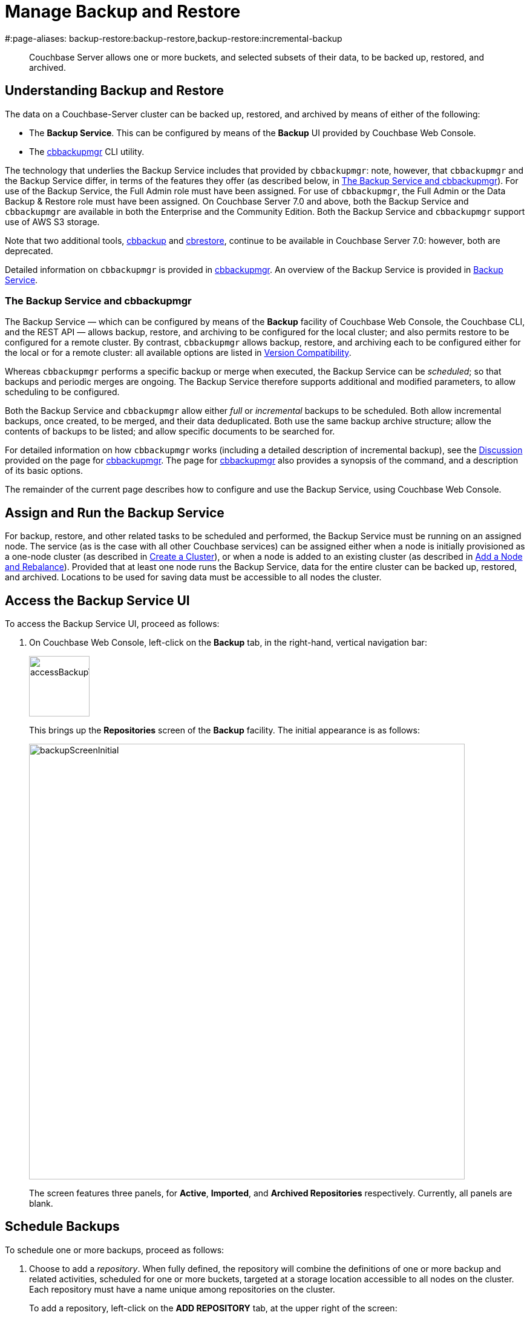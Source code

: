 = Manage Backup and Restore
#:page-aliases: backup-restore:backup-restore,backup-restore:incremental-backup

[abstract]
Couchbase Server allows one or more buckets, and selected subsets of their data, to be backed up, restored, and archived.

[#understanding-backup-and-restore]
== Understanding Backup and Restore

The data on a Couchbase-Server cluster can be backed up, restored, and archived by means of either of the following:

* The *Backup Service*.
This can be configured by means of the *Backup* UI provided by Couchbase Web Console.

* The xref:backup-restore:cbbackupmgr.adoc[cbbackupmgr] CLI utility.

The technology that underlies the Backup Service includes that provided by `cbbackupmgr`: note, however, that `cbbackupmgr` and the Backup Service differ, in terms of the features they offer (as described below, in xref:manage:manage-backup-and-restore/manage-backup-and-restore.adoc#the-backup-service-and-cbbackupmgr[The Backup Service and cbbackupmgr]).
For use of the Backup Service, the Full Admin role must have been assigned.
For use of `cbbackupmgr`, the Full Admin or the Data Backup & Restore role must have been assigned.
On Couchbase Server 7.0 and above, both the Backup Service and `cbbackupmgr` are available in both the Enterprise and the Community Edition.
Both the Backup Service and `cbbackupmgr` support use of AWS S3 storage.

Note that two additional tools, xref:cli:cbtools/cbbackup.adoc[cbbackup] and xref:cli:cbtools/cbrestore.adoc[cbrestore], continue to be available in Couchbase Server 7.0: however, both are deprecated.

Detailed information on `cbbackupmgr` is provided in xref:backup-restore:cbbackupmgr.adoc[cbbackupmgr].
An overview of the Backup Service is provided in xref:learn:services-and-indexes/services/backup-service.adoc[Backup Service].

[#the-backup-service-and-cbbackupmgr]
=== The Backup Service and cbbackupmgr

The Backup Service &#8212; which can be configured by means of the *Backup* facility of Couchbase Web Console, the Couchbase CLI, and the REST API &#8212; allows backup, restore, and archiving to be configured for the local cluster; and also permits restore to be configured for a remote cluster.
By contrast, `cbbackupmgr` allows backup, restore, and archiving each to be configured either for the local or for a remote cluster: all available options are listed in xref:backup-restore:enterprise-backup-restore.adoc##version-compatibility[Version Compatibility].

Whereas `cbbackupmgr` performs a specific backup or merge when executed, the Backup Service can be _scheduled_; so that backups and periodic merges are ongoing.
The Backup Service therefore supports additional and modified parameters, to allow scheduling to be configured.

Both the Backup Service and `cbbackupmgr` allow either _full_ or _incremental_ backups to be scheduled.
Both allow incremental backups, once created, to be merged, and their data deduplicated.
Both use the same backup archive structure; allow the contents of backups to be listed; and allow specific documents to be searched for.

For detailed information on how `cbbackupmgr` works (including a detailed description of incremental backup), see the xref:backup-restore:cbbackupmgr.adoc#discussion[Discussion] provided on the page for xref:backup-restore:cbbackupmgr.adoc[cbbackupmgr].
The page for xref:backup-restore:cbbackupmgr.adoc[cbbackupmgr] also provides a synopsis of the command, and a description of its basic options.

The remainder of the current page describes how to configure and use the Backup Service, using Couchbase Web Console.

[#node-configuration]
== Assign and Run the Backup Service

For backup, restore, and other related tasks to be scheduled and performed, the Backup Service must be running on an assigned node.
The service (as is the case with all other Couchbase services) can be assigned either when a node is initially provisioned as a one-node cluster (as described in xref:manage:manage-nodes/create-cluster.adoc[Create a Cluster]), or when a node is added to an existing cluster (as described in xref:manage:manage-nodes/add-node-and-rebalance.adoc[Add a Node and Rebalance]).
Provided that at least one node runs the Backup Service, data for the entire cluster can be backed up, restored, and archived.
Locations to be used for saving data must be accessible to all nodes the cluster.

[#access-the-backup-service-ui]
== Access the Backup Service UI

To access the Backup Service UI, proceed as follows:

. On Couchbase Web Console, left-click on the *Backup* tab, in the right-hand, vertical navigation bar:
+
image::manage-backup-restore/accessBackupTab.png[,100,align=left]
+
This brings up the *Repositories* screen of the *Backup* facility.
The initial appearance is as follows:
+
image::manage-backup-restore/backupScreenInitial.png[,720,align=left]
+
The screen features three panels, for *Active*, *Imported*, and *Archived Repositories* respectively.
Currently, all panels are blank.

[#schedule-backups]
== Schedule Backups

To schedule one or more backups, proceed as follows:

. Choose to add a _repository_.
When fully defined, the repository will combine the definitions of one or more backup and related activities, scheduled for one or more buckets, targeted at a storage location accessible to all nodes on the cluster.
Each repository must have a name unique among repositories on the cluster.
+
To add a repository, left-click on the *ADD REPOSITORY* tab, at the upper right of the screen:
+
image::manage-backup-restore/addRepositoryTab.png[,140,align=left]
+
This brings up the *Select plan* dialog, which initially appears as follows:
+
image::manage-backup-restore/selectPlanDialog.png[,420,align=left]

. Specify whether to use a default or a custom plan.
A _plan_ determines what kind of backup is to occur, affecting what data, and on what schedule.
Left-click on the control that appears at the right-hand side of the *Select plan* dialog's interactive text-field.
A pull-down menu appears, as follows:
+
image::manage-backup-restore/selectPlanDialogPullDownMenuInitial.png[,420,align=left]
+
Three options are thus provided.
The first two are *_daily_backups* and *_hourly_backups*: these are default plans that, as their names indicate, provide backups that are respectively daily and hourly.
(For more informaton, see xref:manage:manage-backup-and-restore/manage-backup-and-restore.adoc#default-plans[Default Plans], below.)
The third option is *+ Create new plan*: select this option:
+
image::manage-backup-restore/selectPlanDialogPullDownMenuSelection.png[,140,align=left]
+
This establishes the string *+ Create new plan* within the interactive text field.
To confirm, left-click on the *Next*, button, at the lower right of the dialog:
+
image::manage-backup-restore/selectPlanDialogPullDownMenuNext.png[,420,align=left]
+
The brings up the *Create Plan* dialog, which appears as follows:
+
image::manage-backup-restore/createPlanDialog.png[,420,align=left]

. Create a custom plan.
In the *Name* field of the *Create Plan* dialog, enter a name for the plan that is to be created.
The name must be unique across the cluster, can only use the characters `[`, `]`, `A` to `Z`, `a` to `z`, `&#95;` and `-`; and must not start with either `&#95;` or `-`.
+
Then, optionally, add a description for the plan in the *Description* field: the description can be up to 140 characters in length.
For example, to specify a plan for hourly backups, the following might be entered:
+
image::manage-backup-restore/createPlanDialogWithInitialInput.png[,420,align=left]
+
Next, specify the services for which data will be backed up.
Left-click on the *Services* control: this expands the dialog, and displays a complete list of Couchbase Services, each being accompanied by a checkbox.
+
image::manage-backup-restore/createPlanServicesListInitial.png[,90,align=left]
+
To specify that only data for the Data and Index Services should be backed up, uncheck the boxes for all the other services.
+
Next, to specify precise details of what should occur when the backup is run, left-click on the *Add Tasks* button.
The dialog now expands, to reveal the following fields:
+
image::manage-backup-restore/createPlanDialogAddTaskFields.png[,420,align=left]
+
The fields permit the input of data to specify the details of a particular task, referred to as *Task 1*.
Note that the dialog permits multiple tasks to be specified, by means of the *Add Task* button, at the lower left.
+
In the *Name* field, enter an appropriate name for the task: for example, *hourlyBackup*.
+
The *Period* field allows specification of the frequency of the task.
If the default selection, *Simplified*, is chosen, this specifies a daily backup according to details added lower in the *Task 1* panel.
Alternatively, to choose a specific frequency, access the control at the right-hand of the *Period* field.
A pull-down menu appears:
+
image::manage-backup-restore/periodPullDownMenu.png[,420,align=left]
+
From the pull-down menu, select *Hours*, to indicate that the frequency should be determined in units of hours.
+
In the *Type* field, specify the task to be performed, by accessing the control at the right-hand side of the field.
This displays the following pull-down menu:
+
image::manage-backup-restore/typePullDownMenu.png[,420,align=left]
+
Select *Backup*, from the pull-down menu.
(Note that this duly removes from the dialog the day-specification controls associated with *Simplified*.)
Then, in the *Frequency* field, specify the frequency with which the task should be performed.
The field only accepts integers: these must be between 1 and 200 inclusive.
To specify that the task be performed hourly, enter *1*.
+
In the *Time* field, specify a time of day at which the task is to be run.
The time of day must be specified as hours and minutes, separated by a colon.
Note that when the frequency-unit specified is *Minutes*, this field takes no input.
When the frequency-unit specified is *Hours* (as is the case in the current example), only the numbers signifying minutes (those after the colon) are used.
To ensure that the hourly task is performed on the hour, leave these numbers as *00*.
+
(Note that an overview of all options for task-scheduling is provided below, in the section xref:manage:manage-backup-and-restore/manage-backup-and-restore.adoc#review-scheduling-options[Review Scheduling Options].)
+
To complete specification of *Task 1*, determine whether the backup to be performed is *Full* or *Incremental*.
If it is to be *Full*, check the *Full Backup* checkbox.
If it is to be *Incremental* (as should be the case in the current example), leave the checkbox unchecked.
+
The dialog now appears as follows:
+
image::manage-backup-restore/taskPanelComplete.png[,420,align=left]
+
At this stage, if another task is to be specified, the *Add Task* button should be clicked on: this expands the dialog further, and provides another set of task-specification fields, for *Task 2*.
If the task already added is to be removed, left-click on the *Cancel* button: this discards the data that has been added for *Task 1*, and closes the task-panel.
If the specification of the plan is to be abandoned, left-click on the *Cancel* tab, at the lower right.
If the specification for *Task 1* is to be retained and used, and no other task is to be specified (as is the case in the current example), left-click on the *Next* button:
+
image::manage-backup-restore/nextButton.png[,130,align=left]
+
This brings up the *Create Repository* dialog, which appears as follows:
+
image::manage-backup-restore/createRepositoryDialogInitial.png[,420,align=left]

. Create a repository.
Enter data into the *Create Repository* dialog.
+
The *ID* should be a name for the repository.
The name must be unique across the cluster, can only use the characters `[`, `]`, `A` to `Z`, `a` to `z`, `&#95;` and `-`; and must not start with either `&#95;`, `-`, `[`, or `]`.
For example, `hourlyBackupRepo`.
+
The *Couchbase Bucket* should be the name of a _Couchbase_ bucket whose data is to be backed up.
If a bucket-name is entered, only data from this bucket is backed up.
If this field is left empty, data from all Couchbase buckets on the cluster is backed up.
Note that data from _Ephemeral_ buckets cannot be backed up.
+
Use the control at the right-hand side of the field, to select a bucket.
For the current example, the sample bucket `travel-sample` is assumed to have been installed (see xref:manage:manage-settings/install-sample-buckets.adoc[Sample Buckets]); and will be specified in this field.
+
The *Storage Location* can be specified as *Filesystem* (the default) or *Cloud*.
For the current example, *Filesystem* will be used.
Note that if *Cloud* is selected, allowing AWS S3 storage to be used, the dialog expands, and displays additional options: these are described below, in xref:manage:manage-backup-and-restore/manage-backup-and-restore.adoc#use-cloud-storage[Use Cloud Storage].
+
The *Archive* should be the location of the repository.
If on the local filesystem, this location must be a pathname accessible to all nodes within the cluster that are running the Backup Service.
+
When complete, the dialog may look as follows:
+
image::manage-backup-restore/createRepositoryDialogComplete.png[,420,align=left]
+
To confirm, left-click on the *Add* button:
+
image::manage-backup-restore/addButton.png[,120,align=left]

This concludes the process for creating repository and plan.
The *Repositories* screen now appears as follows:

image::manage-backup-restore/newRepository.png[,720,align=left]

The newly created repository, *hourlyBackupRepo*, is thus displayed with its associated plan, `hourlyBackupRepo`, with the affected bucket (`travel-sample`) and the next scheduled backup displayed.
Data Service and Index Service data for `travel-sample` will now be backed up to the specified location on the specified schedule.

A repository whose plan is being executed (with data thereby backed up repeatedly, on schedule) is referred to as an _active_ repository.

[#run-an-immediate-backup]
== Run an Immediate Backup

By means of the Backup Service, an _immediate_ backup can be run: this eliminates the need to wait for a scheduled backup to run at an appointed time.
To run an immediate backup, access the *Repositories* screen, and left-click on the row for an already-defined, active repository.
For example:

image::manage-backup-restore/selectActiveRepository.png[,720,align=left]

This causes the row to expand vertically, as follows:

image::manage-backup-restore/activeRepositoryRowExpanded.png[,720,align=left]

A number of buttons now appear, arranged horizontally across the bottom of the row, permitting a variety of actions.
To perform an immediate backup, left-click on the *Backup* button:

image::manage-backup-restore/backupButton.png[,120,align=left]

This displays the *Trigger Backup* dialog, which appears as follows:

image::manage-backup-restore/triggerBackup.png[,420,align=left]

The immediate backup to be performed will be _incremental_ by default.
To perform a _full_ backup, check the *Perform a full backup* checkbox.

Left-click on the *Backup* button, at the lower right of the dialog.
The dialog disappears, and a notification is displayed at the lower left of the console:

image::manage-backup-restore/immediateBackupNotification.png[,220,align=left]

This duly indicates that an immediate backup has been triggered.

[#inspect-backups]
== Inspect Backups

Using Couchbase Web Console, the history of backups to a specified repository can be reviewed.
Left-click on the row of a repository, to expand it vertically.
Then, left-click on the *Inspect Backups* button:

image::manage-backup-restore/inspectBackupsButton.png[,240,align=left]

This displays the *Backup* facility's *Data* screen, which appears as follows:

image::manage-backup-restore/inspectBackupsScreen.png[,720,align=left]

The screen provides two possible views, which are *Data* and *Tasks*: these can be selected by means of the buttons at the upper right:

image::manage-backup-restore/tasksAndDataButtons.png[,130,align=left]

The *Data* view is selected by default.
(Note the left-clicking the *Tasks* button displays the *Tasks* view: this is the same display as that accessed by means of the *Tasks* button, from the expanded row on the *Repositories* screen; and is described in xref:manage:manage-backup-and-restore/manage-backup-and-restore.adoc#inspect-tasks[Inspect Tasks], below.)

The main, lower panel of the *Data* view provides the ID of the repository (in this case, `56f42a97-6c52-4e32-8597-b0bfed34af29`) and its size (here, `22.856 MB`); and also provides a vertically arranged list of all backups that have occurred, with the earliest at the top.
Each backup has its own row; with its start-time, type (_full_ or _incremental_), and size.
To inspect a particular backup in detail, left-click on the control at the left-hand side of the row:

image::manage-backup-restore/examineBackup.png[,360,align=left]

This causes the row to expand vertically:

image::manage-backup-restore/examineBackupExpanded.png[,720,align=left]

The displayed data includes the UUID for the source cluster.
Also specified are the numbers of *Events* written for the Eventing Service, and the number of *Aliases* for the Search Service (here, the numbers are both zero).

Each bucket that has been backed up (in this case, the `travel-sample` bucket alone), appears on its assigned row in a table that specifies the number of items, mutations, and tombstones that have been included in the backup.
The row also lists the numbers of backed up indexes for the Index, Search, and Analytics Services; and the number of backed up Views.

The upper panel of the *Data* screen provides interactive fields labelled *Key* and *Search Path*.
These can be used to search for a specific document within the repository.
For example, type a known document key into the *Key* field &#8212; such as `airline_10`.
Then, enter the bucket name into the *Search Path* field: note that this requires explicit specification of both _scope_ and _collection_; unless default scope and collection have been used, in which case, explicit specification of the defaults is optional &#8212; for example, `travel-sample._default._default`.
The panels now appear as follows:

image::manage-backup-restore/searchPanelsForKeyAndBucket.png[,510,align=left]

To run the search, left-click on the *Examine* button.
The *Examine* screen is now displayed:

image::manage-backup-restore/examineScreen.png[,720,align=left]

Note that the controls adjacent to the *Diff* button, near the top of the screen, allow different backups to be selected, so that the differences between the document-versions they contain can be individually examined:

image::manage-backup-restore/diffSelector.png[,420,align=left]

The specified document is thereby shown, in the left and right-hand panels of the main display, in versions that respectively correspond to the backups selected.
When a field has changed, the earlier version appears shaded red, the later shaded green.

By default, a *Side-by-Side Diff* view of the specified document is shown.
To display an *Inline Diff* view, access the control at the upper right of the screen:

image::manage-backup-restore/diffView.png[,120,align=left]

The *Inline Diff* view is now provided:

image::manage-backup-restore/inlineDiffView.png[,720,align=left]

[#inspect-tasks]
== Inspect Tasks

To inspect currently defined tasks, do _either_ of the following:

* Left-click on the *Tasks* button that appears on the expanded row for a repository, on the *Repositories* screen.

* Left-click on the *Tasks* button that appears at the upper-right of the *Data* screen, which has been accessed by means of the *Inspect Backups* button that appears on the expanded row for a repository, on the *Repositories* screen.

The *Tasks* screen appears as follows:

image::manage-backup-restore/tasksScreen.png[,720,align=left]

The screen provides two possible views, which are *Data* and *Tasks*: these can be selected by means of the buttons at the upper right.
The *Tasks* button is currently selected.
(Left-clicking on the *Data* button displays the *Data* screen, described above in xref:manage:manage-backup-and-restore/manage-backup-and-restore.adoc#inspect-backups[Inspect Backups]).

The *Running* field provides information on any tasks currently running.
The *History* button permits a refresh of data shown in the lower panel; which lists the current history of tasks performed.
The *Get Tasks* button allows specific tasks to be identified by search, and displayed.
The earliest date for the task can be specified in the *Since Day* field; and the name of the task in the *Task Name* field, so as to narrow the search.
A limit on the number of tasks displayed can be specified as an integer, between 1 and 100 inclusive, in the *Limit* field.

The main task list, in the lower panel has an *Offset* figure displayed at its head: this indicates the position in the list of the first displayed task; and changes when the *prev batch* and *next batch* controls, at the right-hand side, are left-clicked on.
The task list is presented as a table, which shows, for each task that has been executed, the *Task name*, *Task type* (such as *Backup* or *Merge*), status (such as *done* or *running*), the *Elapsed* time for the task, the size of data that was *Transferred* by the task, and the *Start* and *End* times for the task.

To inspect a particular task in detail, left-click on the row for the task.
For example:

image::manage-backup-restore/leftClickOnTaskRow.png[,240,align=left]

The selected row is expanded vertically, as follows:

image::manage-backup-restore/expandedTaskRow.png[,480,align=left]

The details of the task are thus displayed as a JSON document.
The details include counts of items, vBuckets, and bytes received from the operation.
The `node_runs` subdocument provides information specific to each node in the cluster.

[#schedule-merges]
== Schedule Merges

A _merge_ allows multiple backups to be combined as one; with _deduplication_ occurring.

Merges can be scheduled to be applied to backed up data within a defined repository.
Proceed as follows, noting that the initial steps (for adding a repository, creating a new plan, and adding a backup task to the plan) are the same as those described in xref:manage:manage-backup-and-restore/manage-backup-and-restore.adoc#schedule-backups[Schedule Backups], above.

. Access the *Repositories* screen, and left-click on *ADD REPOSITORY*.
When the *Select plan* dialog is displayed, choose *+ Create new plan*.

. In the *Create plan* dialog, specify a *Name* and a *Description* for the plan.
Then, specify the *Services* whose data should be backed up.
+
Note that a merge can only be scheduled as part of a plan that also schedules backup: the merge will be applied to backups within the defined repository.

. Left-click on *Add Task*, and add a *Backup* task as *Task 1*.
For example:
+
image::manage-backup-restore/backUpTaskForMerging.png[,420,align=left]
+
This task calls for a backup to occur every two minutes.
Next, left-click on *Add Task*:
+
image::manage-backup-restore/addTaskButton.png[,100,align=left]
+
When the fields for *Task 2* appear, specify the task of type *Merge*, with a frequency of *10* minutes.
For example:
+
image::manage-backup-restore/mergeTask.png[,420,align=left]
+
The *Type* of the task *MergeTask* has thus been specified as *Merge*, with a frequency of 10 minutes.
Note the fields *Merge Offset Start* and *Merge Offset End*, which respectively specify the relatively start and end points of each merge that will be performed.
The offset start of *7* indicates that each merge will start with backups that were made 7 days before the current day (that is, 8 days ago), if such backups exist.
The offset end of *0* indicates that each merge will conclude with backups that were made today, if such backups exist.
If backups were not made every day during the specified period, as many as can be found will be merged.
+
Left-click on the *Next* button:
+
image::manage-backup-restore/nextButton.png[,140,align=left]

. When the *Create repository* dialog appears, create a repository.
For example:
+
image::manage-backup-restore/createRepositoryForMerge.png[,420,align=left]
+
Left-click on the *Add* button.
The new repository now appears in the *Repositories* screen:
+
image::manage-backup-restore/newRepositoryConfirmed.png[,720,align=left]

The defined backups and merges will now occur, on the specified schedule.
This can eventally be seen by left-clicking on the row for the new repository, and then left-clicking on *Inspect Backups*.

image::manage-backup-restore/inspectMergedBackup.png[,720,align=left]

The *# Backups merged:* field indicates that *6* backups have been merged into the full backup that appears on the first line.
The first of the next series of continuing incremental backups appears on the second line.

[#perform-an-immediate-merge]
== Perform an Immediate Merge

By accessing a vertically expanded repository display on the *Repositories* screen, an _immediate merge_ can be manually triggered.
The repository does not need to have scheduled merges in its plan; but must already contain multiple backups, so that these can be merged.
Proceed as follows:

. On the *Repositories* screen, select a repository that contains multiple backups, by left-clicking on the row for the repository.
When the row has expanded vertically, left-click on the *Merge* button:
+
image::manage-backup-restore/mergeButton.png[,90,align=left]
+
The *Merge* dialog is now displayed:
+
image:manage-backup-restore/mergeDialog.png[,420,align=left]
+
The dialog allows determination of which backups should be merged, based on specification of the _first_ and the _last_: these backups, and all backups that occurred between them, will be merged.

. To specify the first backup, access the interactive control at the right-hand side of the *Start* field.
This produces a pull-down menu that displays all available backups for this repository:
+
image:manage-backup-restore/start-menu-backups-for-merge.png[,420,align=left]

. Select a backup that will be the starting backup for the merge.
Then, access the control at the right-hand side of the *End* field, and select, from its pull-down menu, a backup that will be the ending backup for the merge.
The dialog now appears as follows:
+
image:manage-backup-restore/mergeDialogComplete.png[,420,align=left]

. Left-click on the *Merge* button, at the lower right of the dialog.
The dialog now disappears, and the following notification appears, at the lower left of the console:
+
image:manage-backup-restore/mergeNotification.png[,220,align=left]
+
The specified merge has now been triggered.

. To check the results, on the *Repositories* screen, left-click on the *Inspect Backups* button, on the expanded row for the selected repository.
This brings up the *Data* screen, on which the history of backups and merges can be reviewed.
(It may be necessary to scroll through multiple screens of information, to find the merge that has been created.)
+
image:manage-backup-restore/dataScreenShowingMergedBackup.png[,720,align=left]
+
Here, the merge of incremental builds just performed is clearly indicated; as `MERGE - INCR`.
To obtain further specifics, left-click on the row for the merge.
The row expands vertically, as follows:
+
image:manage-backup-restore/backupMergeConfirmation.png[,720,align=left]
+
The details in the expanded row confirm that 15 backups were merged by the operation just performed.

[#restore-backups]
== Restore Backups

One or more backups can be _restored_ to the cluster; which means that the data in the backups is copied back into the buckets from which it was originally backed up, or into other buckets.
Proceed as follows:

. On the *Repositories* screen, select the repository from which data is to be restored, and left-click on the row for the repository, in order to expand it vertically.
Then, left-click on the *Restore* button:
+
image:manage-backup-restore/restoreButton.png[,140,align=left]
+
The *Restore* dialog is now displayed:
+
image:manage-backup-restore/restoreDialog.png[,420,align=left]

. Use the *Restore* dialog to specify which backup or backups should be restored.
In the *Cluster* field, enter the IP address of the cluster at which the data-restoration is targeted.
Enter username and password for the target cluster in the *User* and *Password* fields, and then use the controls at the right-hand sides of the *Start* and *End* fields to select the first and last backups in the series that is to be restored.
The dialog now appears as follows:
+
image:manage-backup-restore/restoreDialogPartiallyComplete.png[,420,align=left]

. Open the *Services* tab, on the *Restore* dialog, and specify the services whose data is to be restored &#8212; unchecking the checkbox for each service whose data is not required.
For example:
+
image:manage-backup-restore/restoreUncheckCheckboxes.png[,240,align=left]

. Open the *Advanced Restore Options* tab, on the *Restore* dialog.
The dialog expands vertically, revealing the following fields:
+
image:manage-backup-restore/restoreAdvancedOptionsInitial.png[,420,align=left]
+
These fields allow selection of documents to be restored on the basis of the data they contain.
Documents that meet the specified criteria are included in the data-restoration; those that do not are omitted from it.
+
Use of these fields is optional: if all data in the specified backups is to be restored, leave these fields blank.
If only some data should be restored, proceed as follows:
+
In the *Filter Keys* field, add a _regular expression_ that must be matched by a document's _key_, if the document is to be included in the restoration.
For example, `^airline` ensures that only a document whose key begins with the string `airline` is included.
+
In the *Filter Values* field, add a regular expression that must be matched by a _value_ within the document, if the document is to be included in the restoration.
For example, `MIL*` ensures that only a document that contains at least one key-value pair whose value contains the string `MIL` followed by zero of more characters is to be included in the restoration.
(See https://developer.mozilla.org/en-US/docs/Web/JavaScript/Guide/Regular_Expressions[Regular Expressions^] and https://www.regular-expressions.info/[Regular-Expressions.info^], for further information.)
+
In the *Map Data* field, indicate whether the data is to be restored to its original or to a different bucket.
If this field is left blank, data is restored to its original bucket: note that this bucket must continue to exist on the cluster.
If data is to be restored to a different bucket, that bucket must either already have been defined on the cluster, or must be created by means of the *Auto-create bucket* option, described below.
+
For example, if data to be restored from `travel-sample` should be restored to `ts`, enter `travel-sample=ts`.
+
Use the *Include Data* and *Exclude Data* fields to indicate the subset of buckets whose data is to be restored.
For example, if backups to be restored were made when the cluster had four buckets defined, named `bucket1`, `bucket2`, `bucket3`, and `bucket4`, entering `bucket1,bucket4` in the *Include Data* field ensures that only data from `bucket1` and `bucket4` is restored; while entering `bucket2,bucket3` in the *Exclude Data* field ensures that data from `bucket2` and `bucket3` is not restored. Note that these options are intended for use on backups that included all buckets on the cluster: they are not required when the backup was made of one bucket only.
+
Check the *Force Updates* field to ensure that data restored from the specified backup  overwrites the current values on the cluster when the current values are the more recent.
If the *Force Updates* checkbox is not checked, current values are not overwritten if more recent.
+
Check the *Auto-remove Collections* checkbox to omit from the restoration any scope or collection that has been removed from the cluster since the backup was performed.
(Note if a data-containing, administrator-created collection is backed up, but is then deleted from the cluster with all its data, the deleted data will not be restored by the *Restore* operation: however, the empty collection _will_ be restored by the *Restore* operation, unless the *Auto-remove Collections* checkbox is checked, prior to the *Restore* operation.)
+
Check the *Auto-create Buckets* checkbox to create any buckets to which the restoration has been mapped that do not yet exist on the target cluster.
+
For example, the *Restore* dialog may now appear as follows:
+
image:manage-backup-restore/restoreDialogComplete.png[,420,align=left]
+
Values are thus specified for filtering documents on a basis of both key and value.
The data to be restored from `travel-sample` is specified to be restored to a bucket named `ts`, which has not previously been created: therefore, the *Auto-create Buckets* checkbox has been checked.

. Left-click on *Restore*.
This triggers the specified restoration.
The dialog disappears; and a green restore-notification appears, at the lower left of the console.

Subsequent to the operation, its results can be checked; by means of the *Buckets* screen of Couchbase Web Console, which might now appear as follows:

image:manage-backup-restore/newBucketWithRestoredData.png[,720,align=left]

A new bucket, named `ts`, has thus been created.
Its item-count indicates that it contains only a subset of the documents contained in `travel-sample`, in accordance with the filtering specified for the restore operation.

[#pause-backups]
== Pause Backups

The Backup Service allows scheduled backups to be _paused_, indefinitely.
This may be useful when a cluster is undergoing maintenance, or when buckets are otherwise not available.
Once a pause is executed by the administrator, no scheduled task for the repository is executed.
Then, when a _resume_ is subsequently executed by the administrator, the task-schedule is resumed at the earliest, planned opportunity: thus, if backups are hourly, and a pause is executed at 9:50 am, if a resume occurs at 9:58 am, the next backup occurs at 10:00 am; but if the resume occurs at 10:02 am, then the next backup occurs at 11:00 am.

To pause a backup, access the *Repositories* screen, and left-click on the row for the repository to be paused.
This expands the row vertically, and displays the *Pause* button.
Left-click on this, to pause backups:

image:manage-backup-restore/pauseButton.png[,240,align=left]

The button now changes into a *Resume* button.
Left-click on this whenever backups are to be resumed:

image:manage-backup-restore/resumeButton.png[,240,align=left]

[#archive-repositories]
== Archive Repositories

When a repository should no longer receive fresh backups, the repository can be _archived_.
This means that it remains available, with all its data; but no longer receives modifications.
To archive a repository, proceed as follows;

. Access the repository that is to be archived on the *Repositories* screen, and expand the row for the repository by left-clicking on the repository's row.
When the row has expanded, left-click on the *Archive* button:
+
image:manage-backup-restore/archiveButton.png[,90,align=left]
+
This brings up the *Archive Repository* dialog, which appears as follows:
+
image:manage-backup-restore/archiveRepositoryDialog.png[,420,align=left]
+
The dialog contains a notification, warning that no further backups or merges will be possible to the repository, once it has been archived.

. Confirm the repository to be archived.
Enter its name into the *Confirm repository ID to archive* field.
Then, enter the intended name of the _archived_ version of the repository into the *New ID* field.
The dialog now appears as follows:
+
image:manage-backup-restore/archiveRepositoryDialogComplete.png[,420,align=left]
+
Left-click on *Archive*, to confirm.
The dialog now disappears.

. Check the archived repository, on the *Repositories* screen, in the *Archived Repositories* panel.
This now appears as follows:
+
image:manage-backup-restore/archivedRepository.png[,720,align=left]
+
Left-click on the row for the archived repository, to expand the row, and reveal details and options:
+
image:manage-backup-restore/archivedRepositoryExpandedRow.png[,720,align=left]
+
The backups within and tasks used for the repository can be examined by means of the *Inspect Backups* and *Tasks* buttons.
The *Restore* button brings up the same dialog as described above, in xref:manage:manage-backup-and-restore/manage-backup-and-restore.adoc#restore-backups[Restore Backups].
The *Delete* button is described immediately below, in xref:manage:manage-backup-and-restore/manage-backup-and-restore.adoc#delete-repositories[Delete Repositories].

[#delete-repositories]
== Delete Repositories

Backups cannot be individually deleted: they can be deleted only by repository.
No repository can be deleted until it has been archived, as described above, in xref:manage:manage-backup-and-restore/manage-backup-and-restore.adoc#archive-repositories[Archive Repositories].

Therefore, to delete a repository, and the backups it contains, proceed as follows:

. Archive the repository, as described in xref:manage:manage-backup-and-restore/manage-backup-and-restore.adoc#archive-repositories[Archive Repositories].

. Access the archived repository, in the *Archived Repositories* panel of the *Repositories* screen, and open the row for the repository, by left-clicking on it.

. Left-click on the *Delete* button.
The *Delete Repositories* dialog now appears:
+
image:manage-backup-restore/deleteRepositories.png[,420,align=left]
+
The dialog provides two options for deletion.
If the *Delete backup data files* checkbox is checked, the deletion is irreversible: the archived information no longer exists on disk.
If the checkbox is unchecked (which is the default), the deleted archive's contents continue to exist on disk, even though no longer explicitly tracked by the Backup Service, and so can be recovered subsequently; as described below, in xref:manage:manage-backup-and-restore/manage-backup-and-restore.adoc#import-repositories[Import Repositories].
+
To delete the archive while allowing the contents to continue to exist on disk, enter the name of the archive in the *Confirm Repository ID* field, leave the *Delete backup data files* checkbox unchecked, and left-click on *Delete*.
Subsequently, the archived repository is no longer maintained by the Backup Service, and no longer appears in the *Archived Repositories* panel of the *Repositories* screen.

[#import-repositories]
== Import Repositories

A repository not currently managed by the Backup Service can be _imported_ into the service, by means of the *Backup* UI.
For example, a repository that was archived and subsequently deleted can be imported back into the service, provided that its on-disk files were not explicitly deleted (see xref:manage:manage-backup-and-restore/manage-backup-and-restore.adoc#delete-repositories[Delete Repositories], above, for information on deleting repositories while preserving on-disk files).

To import a repository, proceed as follows:

. Left-click on the *IMPORT* tab, at the upper right of the *Repositories* screen:
+
image:manage-backup-restore/importTab.png[,180,align=left]
+
This brings up the *Import Repository* dialog, which appears as follows:
+
image:manage-backup-restore/importRepository.png[,420,align=left]

. Enter appropriate details into the *Import Repository Dialog*.
+
In the *ID* field, enter a name for the repository, which will be used once the repository has been imported.
The name must be unique across the cluster, can only use the characters `[`, `]`, `A` to `Z`, `a` to `z`, `&#95;` and `-`; and must not start with either `&#95;` or `-`.
+
The *Storage Location* can be specified as *Filesystem* (the default) or *Cloud*.
For the current example, *Filesystem* will be used.
Note that if *Cloud* is selected, allowing AWS S3 storage to be used, the dialog expands, and displays additional options: these are described below, in xref:manage:manage-backup-and-restore/manage-backup-and-restore.adoc#use-cloud-storage[Use Cloud Storage].
+
In the *Cbbackupmgr Repository Path*, enter the path of the repository to be imported.
If necessary, locate on disk the folder within which the repository resides:
+
image:manage-backup-restore/repoOnDisk1.png[,110,align=left]
+
Locate the repository within its parent folder, and make a copy of the repository name:
+
image:manage-backup-restore/repoOnDisk2.png[,200,align=left]
+
Then, specify the repository name as part of the full file path.
The *Import Repository* dialog now appears as follows:
+
image:manage-backup-restore/importRepositoryComplete.png[,420,align=left]

. Left-click on the *Import* button, at the lower right of the dialog.
The dialog disappears, and the repository is imported.

. Check the results of the import operation.
Access the *Repositories* screen, and observe the *Imported Repositories* panel:
+
image:manage-backup-restore/importedRepositoriesPanel.png[,720,align=left]
+
For further details, left-click on the row to make it expand vertically:
+
image:manage-backup-restore/importedRepositoriesPanelExpanded.png[,720,align=left]

[#inspect-plans]
== Inspect Plans

All plans created for the Backup Service can be reviewed, by left-clicking on the *Plans* tab, on the upper, horizontal navigation bar:

image:manage-backup-restore/plansTab.png[,260,align=left]

This displays the *Plans* screen:

image:manage-backup-restore/plansScreen.png[,720,align=left]

The plan displays, in the *name* column, the name of every current plan; under the *# Used by* column, an integer that represents the number of repositories maintained by means of the plan identified on the current row; and under *services*, the Couchbase Services whose data is handled by the plan.

To inspect a plan in detail, left-click on its row, to make the row expand vertically.
For example:

image:manage-backup-restore/exportAndMergePlanExpanded.png[,720,align=left]

The displayed details indicate that the *BackupAndMerge* plan contains two tasks: the *BackupTask* performs a task of type *BACKUP* every 2 minutes; while the *MergeTask* performs a task of type *MERGE* every 10 minutes, merging all backups.

At the right-hand side of each row, a garbage-can icon is displayed.
To delete a plan, left-click on the icon on the row of the plan to be deleted: the plan is deleted immediately, and no longer appears on the *Plans* screen.

[#default-plans]
=== Default Plans

The Backup Service provides two plans by default, which are *_daily_backups* and *_hourly_backups*:

* The *&#95;daily_backups* plan backs up data for _all_ services, every day.
A _full_ backup is performed on Monday, and an incremental on each other day.
The previous weeks' backups are merged every Sunday, and the previous 28 days' backups are merged every 28 days.

* The *&#95;hourly_backups* plan backs up data for _all_ services, ever hour.
Every backup is incremental.
Each day at midnight, all the previous days' backups are merged.
The previous week's backups are merged every Sunday, and the previous 28 days' backups are merged every 28 days.

[#review-scheduling-options]
== Review Scheduling-Options

Backup-Service scheduling options are provided _per task_, on the *Create plan* dialog; which is provided as part of the sequence for repository-definition, after the administrator has left-clicked on the *ADD REPOSITORY* tab, at the upper right of the *Repositories* screen.
See xref:manage:manage-backup-and-restore/manage-backup-and-restore.adoc#schedule-backups[Schedule Backups], for details.

The schedule-definition panel provided for each task appears by default as follows:

image:manage-backup-restore/taskScheduleInitial.png[,420,align=left]

The default, *Simplified* option refers to use of the two, interactive, days-of-the-week selectors that appear under *Full Backups* and *Normal Backups* (a _normal_ backup being an _incremental_ backup).
The day-by-day frequency of each kind of backup can thus be determined by left-clicking on the appropriate days.
For example, the following selection would indicate that a full backup should occur on Saturday, every week; and an incremental build should occur every week on each of the following days: Monday, Wednesday, and Friday.

image:manage-backup-restore/simplifiedSchedule.png[,420,align=left]

A *Simplified* schedule means that one backup happens daily.
The time of the daily backup can be specified by means of the *Time* panel.
No merge can be scheduled, nor can backups be scheduled more frequently.

Alternatively scheduled merges and backups can be configured by accessing the control at the left-hand side of the *Period* field:

image:manage-backup-restore/scheduleOptionsMenu.png[,420,align=left]

The pull-down menu thus displayed contains three kinds of scheduling option.
One is the default, *Simplified*.
Another is by means of _time-units_: which are *Minutes*, *Hours*, *Days*, and *Weeks*.
If a unit is specified, an appropriate integer must be entered into the *Frequency* field, to indicate the number of time-units that must elapse between repetitions of the task.
If *Minutes* are specified, only the minutes portion of the time entered into the *Time* field is used &#8212; as the starting point, every hour, for the task sequence; with the task being repeated throughout the hour as many times as specified in the *Frequency* field.
If *Hours* are specified, the task is first performed at the time specified in the *Time* field, and then repeated as specified in the *Frequency* field.
If *Days* or *Weeks* are specified, the task is performed as scheduled, at the time specified in the *Time* field.
(A full example of using *Minutes* as time-units is provided above, in xref:manage:manage-backup-and-restore/manage-backup-and-restore.adoc#schedule-backups[Schedule Backups].)

A third option is by means of _days_: such as *Monday*, *Tuesday*, and so on.
If a day is selected, an appropriate integer must be entered into the *Frequency* field, to indicate the number of instances of the day's occurrence that should elapse before the task is performed.
For instance, if *Monday* and *3* are specified, the task is performed on the first Monday, then two Mondays elapse, and then the task is performed again on the fourth Monday; and so on.
The time at which the task is commenced is that specified in the *Time* field.

[#use-cloud-storage]
== Use Cloud Storage

During the input-sequence for repository-creation, storage for the repository can be specified.
See xref:manage:manage-backup-and-restore/manage-backup-and-restore.adoc#schedule-backups[Schedule Backups], for an example of using the local filesystem.
Alternatively, cloud storage can be selected, from the *Storage Locations* field of the *Create Repository* dialog.
When the selection is made, the dialog expands vertically, as follows:

image:manage-backup-restore/cloudStorageOptions.png[,420,align=left]

The fields are as follows:

* *Staging Directory*.
A directory on the local file system that is large enough to accommodate approximately 10% of the data set that is to be backed up.
A minimum of 50 GB is recommended.
This location must be accessible by all nodes in the cluster.

* *Provider*.
To use either S3 or S3-compatible storage, select *AWS*.

* *Cloud Bucket*.
The bucket in the cloud to which data will be backed up.

* *Path Prefix*.
The path of the archive, within the cloud bucket.
This should take the form `s3://${BUCKET_NAME}/${ARCHIVE_PATH}`.

* *Credential ID*.
The credential ID for the store.
For AWS, this is the _access key id_.

* *Credential Key*.
The secret key for the store.
For AWS, this is the _AWS secret access key_.

* *Region*.
The AWS Region for the repository.
For example, `us-east-1`, `us-west-2`.

Under *Advanced cloud options*, the *Endpoint* field accepts an optional endpoint, used to connect to AWS.

If checked, the *S3 Force path style* checkbox ensures that the AWS path style used is the earlier (rather than the more recent, which is not supported by all S3 compatible object stores).
